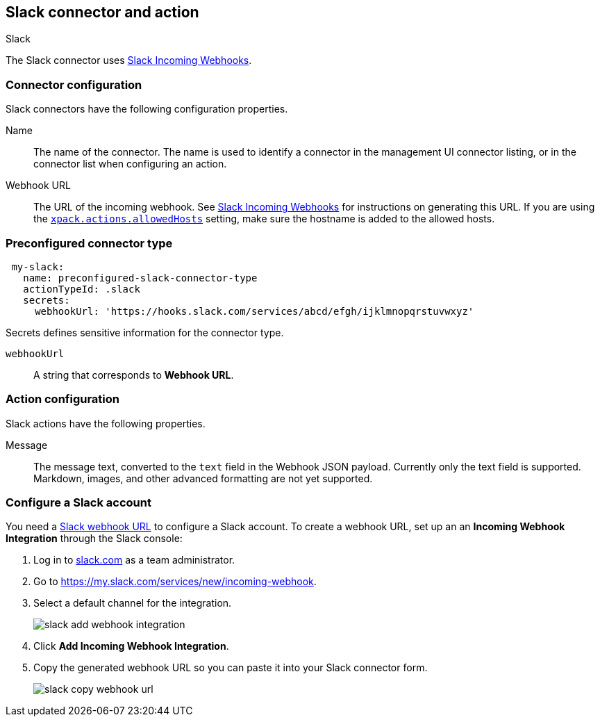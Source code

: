 [role="xpack"]
[[slack-action-type]]
== Slack connector and action
++++
<titleabbrev>Slack</titleabbrev>
++++

The Slack connector uses https://api.slack.com/incoming-webhooks[Slack Incoming Webhooks].

[float]
[[slack-connector-configuration]]
=== Connector configuration

Slack connectors have the following configuration properties.

Name::      The name of the connector. The name is used to identify a  connector in the management UI connector listing, or in the connector list when configuring an action.
Webhook URL::   The URL of the incoming webhook. See https://api.slack.com/messaging/webhooks#getting_started[Slack Incoming Webhooks] for instructions on generating this URL. If you are using the <<action-settings, `xpack.actions.allowedHosts`>> setting, make sure the hostname is added to the allowed hosts.

[float]
[[Preconfigured-slack-configuration]]
=== Preconfigured connector type

[source,text]
--
 my-slack:
   name: preconfigured-slack-connector-type
   actionTypeId: .slack
   secrets:
     webhookUrl: 'https://hooks.slack.com/services/abcd/efgh/ijklmnopqrstuvwxyz'
--

Secrets defines sensitive information for the connector type.

`webhookUrl`:: A string that corresponds to *Webhook URL*.

[float]
[[slack-action-configuration]]
=== Action configuration

Slack actions have the following properties.

Message::   The message	text, converted to the `text` field in the Webhook JSON payload. Currently only the text field is supported. Markdown, images, and other advanced formatting are not yet supported.

[[configuring-slack]]
=== Configure a Slack account

You need a https://api.slack.com/incoming-webhooks[Slack webhook URL] to 
configure a Slack account. To create a webhook
URL, set up an an **Incoming Webhook Integration** through the Slack console:

. Log in to http://slack.com[slack.com] as a team administrator.
. Go to https://my.slack.com/services/new/incoming-webhook.
. Select a default channel for the integration.
+
image::images/slack-add-webhook-integration.png[]
. Click *Add Incoming Webhook Integration*.
. Copy the generated webhook URL so you can paste it into your Slack connector form.
+
image::images/slack-copy-webhook-url.png[]
